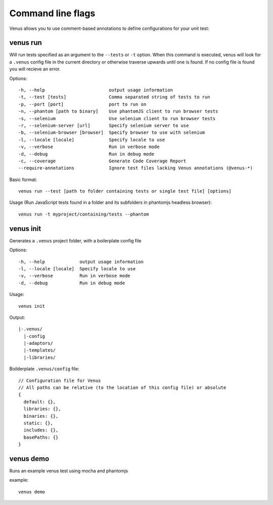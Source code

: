 .. _command_line_flags:

******************
Command line flags
******************

Venus allows you to use comment-based annotations to define configurations for your unit test:

---------
venus run
---------

Will run tests specified as an argument to the ``--tests`` or ``-t`` option. When this command is executed, venus will look for a ``.venus`` config file in the current directory or otherwise traverse upwards until one is found. If no config file is found you will recieve an error.

Options:

::

  -h, --help                        output usage information
  -t, --test [tests]                Comma separated string of tests to run
  -p, --port [port]                 port to run on
  -n, --phantom [path to binary]    Use phantomJS client to run browser tests
  -s, --selenium                    Use selenium client to run browser tests
  -r, --selenium-server [url]       Specify selenium server to use
  -b, --selenium-browser [browser]  Specify browser to use with selenium
  -l, --locale [locale]             Specify locale to use
  -v, --verbose                     Run in verbose mode
  -d, --debug                       Run in debug mode
  -c, --coverage                    Generate Code Coverage Report
  --require-annotations             Ignore test files lacking Venus annotations (@venus-*)

Basic format:
::

  venus run --test [path to folder containing tests or single test file] [options]

Usage (Run JavaScript tests found in a folder and its subfolders in phantomjs headless browser):
::

  venus run -t myproject/containing/tests --phantom

----------
venus init
----------

Generates a ``.venus`` project folder, with a boilerplate config file

Options:
::

  -h, --help             output usage information
  -l, --locale [locale]  Specify locale to use
  -v, --verbose          Run in verbose mode
  -d, --debug            Run in debug mode

Usage:
::

  venus init

Output:
::

  |-.venus/
    |-config
    |-adaptors/
    |-templates/
    |-libraries/

Boilderplate ``.venus/config`` file:
::

  // Configuration file for Venus
  // All paths can be relative (to the location of this config file) or absolute
  {
    default: {},
    libraries: {},
    binaries: {},
    static: {},
    includes: {},
    basePaths: {}
  }

----------
venus demo
----------

Runs an example venus test using mocha and phantomjs

example:
::

  venus demo


